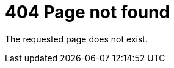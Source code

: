 = 404 Page not found
:awestruct-description: The requested page does not exist.
:awestruct-layout: normalBase
:awestruct-priority: 0.0
:page-interpolate: true
:showtitle:

The requested page does not exist.
